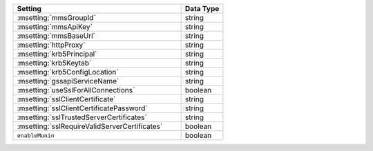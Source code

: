 .. list-table::
   :widths: 80 20
   :header-rows: 1

   * - Setting
     - Data Type

   * - :msetting:`mmsGroupId`
     - string

   * - :msetting:`mmsApiKey`
     - string

   * - :msetting:`mmsBaseUrl`
     - string

   * - :msetting:`httpProxy`
     - string

   * - :msetting:`krb5Principal`
     - string

   * - :msetting:`krb5Keytab`
     - string

   * - :msetting:`krb5ConfigLocation`
     - string

   * - :msetting:`gssapiServiceName`
     - string

   * - :msetting:`useSslForAllConnections`
     - boolean

   * - :msetting:`sslClientCertificate`
     - string

   * - :msetting:`sslClientCertificatePassword`
     - string

   * - :msetting:`sslTrustedServerCertificates`
     - string

   * - :msetting:`sslRequireValidServerCertificates`
     - boolean

   * - ``enableMunin``
     - boolean

